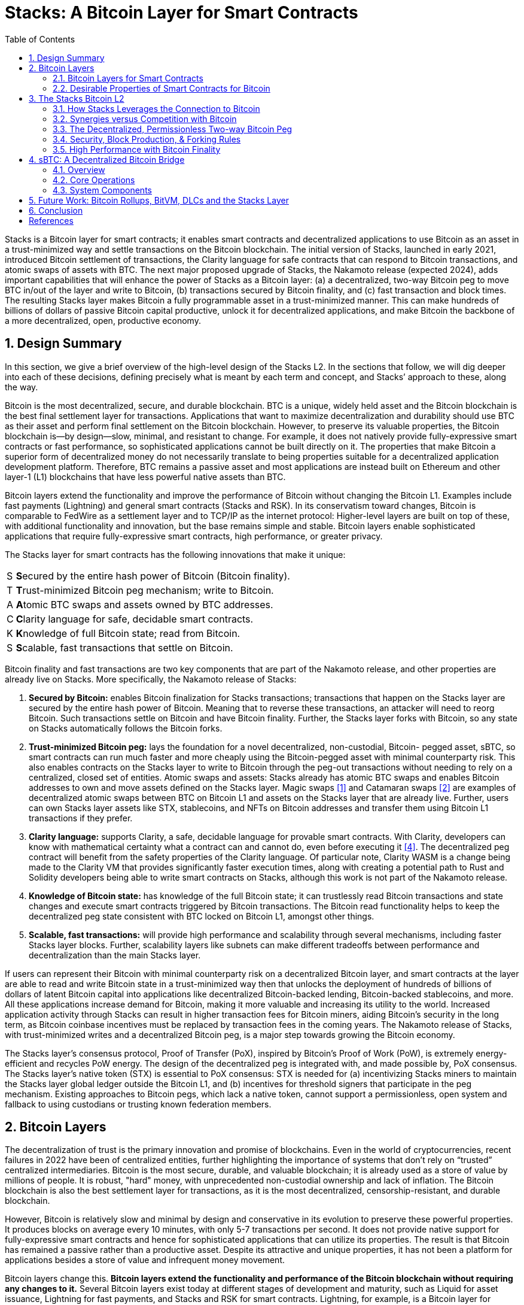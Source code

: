 = Stacks: A Bitcoin Layer for Smart Contracts
:toc:
:sectnums:

[.normal]
Stacks is a Bitcoin layer for smart contracts; it enables smart contracts and decentralized applications to use Bitcoin as an asset in a trust-minimized way and settle transactions on the Bitcoin blockchain. The initial version of Stacks, launched in early 2021, introduced Bitcoin settlement of transactions, the Clarity language for safe contracts that can respond to Bitcoin transactions, and atomic swaps of assets with BTC. The next major proposed upgrade of Stacks, the Nakamoto release (expected 2024), adds important capabilities that will enhance the power of Stacks as a Bitcoin layer: (a) a decentralized, two-way Bitcoin peg to move BTC in/out of the layer and write to Bitcoin, (b) transactions secured by Bitcoin finality, and (c) fast transaction and block times. The resulting Stacks layer makes Bitcoin a fully programmable asset in a trust-minimized manner. This can make hundreds of billions of dollars of passive Bitcoin capital productive, unlock it for decentralized applications, and make Bitcoin the backbone of a more decentralized, open, productive economy.

== Design Summary

In this section, we give a brief overview of the high-level design of the Stacks L2. In the sections that follow, we will dig deeper into each of these decisions, defining precisely what is meant by each term and concept, and Stacks’ approach to these, along the way.

Bitcoin is the most decentralized, secure, and durable blockchain. BTC is a unique, widely held asset and the Bitcoin blockchain is the best final settlement layer for transactions. Applications that want to maximize decentralization and durability should use BTC as their asset and perform final settlement on the Bitcoin blockchain. However, to preserve its valuable properties, the Bitcoin blockchain is—by design—slow, minimal, and resistant to change. For example, it does not natively provide fully-expressive smart contracts or fast performance, so sophisticated applications cannot be built directly on it. The properties that make Bitcoin a superior form of decentralized money do not necessarily translate to being properties suitable for a decentralized application development platform. Therefore, BTC remains a passive asset and most applications are instead built on Ethereum and other layer-1 (L1) blockchains that have less powerful native assets than BTC.

Bitcoin layers extend the functionality and improve the performance of Bitcoin without changing the Bitcoin L1. Examples include fast payments (Lightning) and general smart contracts (Stacks and RSK). In its conservatism toward changes, Bitcoin is comparable to FedWire as a settlement layer and to TCP/IP as the internet protocol: Higher-level layers are built on top of these, with additional functionality and innovation, but the base remains simple and stable. Bitcoin layers enable sophisticated applications that require fully-expressive smart contracts, high performance, or greater privacy.

The Stacks layer for smart contracts has the following innovations that make it unique:

[horizontal]
S:: **S**ecured by the entire hash power of Bitcoin (Bitcoin finality).
T:: **T**rust-minimized Bitcoin peg mechanism; write to Bitcoin.
A:: **A**tomic BTC swaps and assets owned by BTC addresses.
C:: **C**larity language for safe, decidable smart contracts.
K:: **K**nowledge of full Bitcoin state; read from Bitcoin.
S:: **S**calable, fast transactions that settle on Bitcoin.

Bitcoin finality and fast transactions are two key components that are part of the Nakamoto release, and other properties are already live on Stacks. More specifically, the Nakamoto release of Stacks:


. *Secured by Bitcoin:* enables Bitcoin finalization for Stacks transactions; transactions that happen on the Stacks layer are secured by the entire hash power of Bitcoin. Meaning that to reverse these transactions, an attacker will need to reorg Bitcoin. Such transactions settle on Bitcoin and have Bitcoin finality. Further, the Stacks layer forks with Bitcoin, so any state on Stacks automatically follows the Bitcoin forks.
. *Trust-minimized Bitcoin peg:* lays the foundation for a novel decentralized, non-custodial, Bitcoin- pegged asset, sBTC, so smart contracts can run much faster and more cheaply using the Bitcoin-pegged asset with minimal counterparty risk. This also enables contracts on the Stacks layer to write to Bitcoin through the peg-out transactions without needing to rely on a centralized, closed set of entities. Atomic swaps and assets: Stacks already has atomic BTC swaps and enables Bitcoin addresses to own and move assets defined on the Stacks layer. Magic swaps <<magic-swaps>> and Catamaran swaps <<defi-swaps>> are examples of decentralized atomic swaps between BTC on Bitcoin L1 and assets on the Stacks layer that are already live. Further, users can own Stacks layer assets like STX, stablecoins, and NFTs on Bitcoin addresses and transfer them using Bitcoin L1 transactions if they prefer.
. *Clarity language:* supports Clarity, a safe, decidable language for provable smart contracts. With Clarity, developers can know with mathematical certainty what a contract can and cannot do, even before executing it <<clarity-lang>>. The decentralized peg contract will benefit from the safety properties of the Clarity language. Of particular note, Clarity WASM is a change being made to the Clarity VM that provides significantly faster execution times, along with creating a potential path to Rust and Solidity developers being able to write smart contracts on Stacks, although this work is not part of the Nakamoto release.
. *Knowledge of Bitcoin state:* has knowledge of the full Bitcoin state; it can trustlessly read Bitcoin transactions and state changes and execute smart contracts triggered by Bitcoin transactions. The Bitcoin read functionality helps to keep the decentralized peg state consistent with BTC locked on Bitcoin L1, amongst other things.
. *Scalable, fast transactions:* will provide high performance and scalability through several mechanisms, including faster Stacks layer blocks. Further, scalability layers like subnets can make different tradeoffs between performance and decentralization than the main Stacks layer.

If users can represent their Bitcoin with minimal counterparty risk on a decentralized Bitcoin layer, and smart contracts at the layer are able to read and write Bitcoin state in a trust-minimized way then that unlocks the deployment of hundreds of billions of dollars of latent Bitcoin capital into applications like decentralized Bitcoin-backed lending, Bitcoin-backed stablecoins, and more. All these applications increase demand for Bitcoin, making it more valuable and increasing its utility to the world. Increased application activity through Stacks can result in higher transaction fees for Bitcoin miners, aiding Bitcoin's security in the long term, as Bitcoin coinbase incentives must be replaced by transaction fees in the coming years. The Nakamoto release of Stacks, with trust-minimized writes and a decentralized Bitcoin peg, is a major step towards growing the Bitcoin economy.

The Stacks layer's consensus protocol, Proof of Transfer (PoX), inspired by Bitcoin's Proof of Work (PoW), is extremely energy-efficient and recycles PoW energy. The design of the decentralized peg is integrated with, and made possible by, PoX consensus. The Stacks layer's native token (STX) is essential to PoX consensus: STX is needed for (a) incentivizing Stacks miners to maintain the Stacks layer global ledger outside the Bitcoin L1, and (b) incentives for threshold signers that participate in the peg mechanism. Existing approaches to Bitcoin pegs, which lack a native token, cannot support a permissionless, open system and fallback to using custodians or trusting known federation members.

== Bitcoin Layers

The decentralization of trust is the primary innovation and promise of blockchains. Even in the world of cryptocurrencies, recent failures in 2022 have been of centralized entities, further highlighting the importance of systems that don't rely on “trusted” centralized intermediaries. Bitcoin is the most secure, durable, and valuable blockchain; it is already used as a store of value by millions of people. It is robust, "hard" money, with unprecedented non-custodial ownership and lack of inflation. The Bitcoin blockchain is also the best settlement layer for transactions, as it is the most decentralized, censorship-resistant, and durable blockchain.

However, Bitcoin is relatively slow and minimal by design and conservative in its evolution to preserve these powerful properties. It produces blocks on average every 10 minutes, with only 5-7 transactions per second. It does not provide native support for fully-expressive smart contracts and hence for sophisticated applications that can utilize its properties. The result is that Bitcoin has remained a passive rather than a productive asset. Despite its attractive and unique properties, it has not been a platform for applications besides a store of value and infrequent money movement.

Bitcoin layers change this. *Bitcoin layers extend the functionality and performance of the Bitcoin blockchain without requiring any changes to it.* Several Bitcoin layers exist today at different stages of development and maturity, such as Liquid for asset issuance, Lightning for fast payments, and Stacks and RSK for smart contracts. Lightning, for example, is a Bitcoin layer for scaling payments, enabling faster and cheaper payments in a trust-minimized manner. Lightning has a peer-to-peer design with no global interactions or state. Payments occur off- chain through peer-to-peer channels, which perform final net settlement on the Bitcoin main chain (via Bitcoin transactions) when the channels are closed. Peer-to-peer layers like Lightning do not provide global state or an execution environment for general computation, such as a virtual machine.

*Many applications, however, need smart contracts and a full execution environment.* They require global rather than just point-to-point interactions with global state, and they need the fuller expressive capability of smart contracts beyond what Bitcoin Script and Taproot provide on the Bitcoin main chain. Examples of applications that need fully-expressive smart contracts include Automated Market Makers (AMMs), liquidity pools, marketplace contracts for NFT trading, decentralized lending pools, and other known or yet-to-be-discovered applications in various disciplines. It is, therefore, essential to have Bitcoin layers that support fully-expressive smart contracts, and for those smart contracts to be able to use Bitcoin as their asset and the Bitcoin blockchain as the final settlement layer. This would generalize Bitcoin's capabilities while preserving full L1 security for the smart contract layer transactions.

It is important to define what is meant by a Bitcoin layer. While there are several nuanced opinions on what makes a system a Layer 2 on top of a Layer 1, these are the properties we believe comprise an ideal Bitcoin L2 and the assumptions we will be making throughout this paper:

1. Open-source and decentralized development process
2. Full VM support and ability to program with expressive, high-level languages
3. Fast transaction and block times (don't need to wait 10-30 minutes for Bitcoin blocks)
4. A trust-minimized way to move BTC between L1 and L2
5. BTC as the primary asset deployed in L2 apps
6. The ability to pay for L2 transactions in BTC
7. The ability to unilaterally withdraw your BTC back from the L2 with no counterparty risk

Stacks V1 had properties 1 and 2, but was missing the rest. Nakamoto brings properties 3, 4, and 5, with discussions and work currently underway to accomplish 6.

Currently, Lightning is the only L2 that has property 7, and the only way to truly take advantage of this is to run your own Lightning node, a complex undertaking few users engage in. Furthermore, Lightning is missing property 2, which means we cannot unlock any additional functionality beyond what that Bitcoin L1 is already capable of.

It's important to acknowledge that Bitcoin L2s have fundamentally different goals than L2s on other L1s like Ethereum. While the primary motivation for L2s on Ethereum is to enhance scalability, Bitcoin L2s serve the purpose of enhancing both scalability and functionality.

This means that the Bitcoin layer cannot verify the validity of transactions that occur on L2s like Stacks. Instead the VM for that layer is responsible for transaction processing and verification, and settling those transactions down to Bitcoin so that they share the same history and finality.

This limitation may change with the introduction of new opcodes but that is likely years away. Until then, we view it as the responsibility of Bitcoin layers to build iteratively, offering the most functionality with the least counterparty risk, and update as new technology emerges and new functionality becomes possible.

There is very interesting work <<bitvm-wg>> being done in the areas of Bitcoin rollups and projects like BitVM <<bitvm>> that are bringing us closer to this possibility.

=== Bitcoin Layers for Smart Contracts

Fully-expressive smart contracts enable developers to build any application logic that they desire. Such smart contracts require global accessibility and persistent storage for their state  and code (whether compiled or not). The Bitcoin blockchain does not allow for arbitrary contract publishing and storing complex contract state, so contract logic and state must be stored and executed outside the Bitcoin L1. Because smart contracts should be immutable, they must be published on a global ledger that is immutable i.e., a separate blockchain.

Existing attempts to enable fully-expressive smart contracts in the broader Bitcoin ecosystem have focused on the sidechain approach. Sidechains are a type of Bitcoin layer that can support smart contracts, e.g., RSK and Liquid. In sidechains, BTC is “pegged-in” to a different blockchain (the sidechain) as a derived asset pegged 1:1 in value to BTC. Smart contracts run on that other blockchain and operate on the pegged asset there, without much interaction with the Bitcoin blockchain. BTC is “pegged out” to the Bitcoin blockchain when desired. The only connection with Bitcoin is through the peg-in and peg-out operations and possibly through leveraging Bitcoin mining power in merged-mining approaches. Smart contracts on the sidechain typically do not interact with Bitcoin transactions and BTC; there is no record of them on the Bitcoin blockchain. This differs from Bitcoin L2 layers like Stacks, that can directly interact with Bitcoin transactions and settle transactions on Bitcoin L1. As of 2023, sidechains in the Bitcoin ecosystem (Liquid, RSK, etc) don’t implement open-membership Bitcoin peg-outs. They rely on a federation of known, trusted entities or centralized custodians to do this. Nomic has implemented a decentralized Bitcoin bridge/peg in the Cosmos ecosystem which is at an early stage. Projects like tBTC <<tbtc>> have attempted decentralized approaches to Bitcoin-pegged assets for Ethereum. Again, the core difference between these projects in external ecosystems like Ethereum and Cosmos is that the smart contract layer has no real connection to Bitcoin.

RSK uses merged mining for block production and consensus, whereas Liquid uses a known federation of entities. The security of a merge-mined sidechain depends on how many Bitcoin miners also choose to mine the sidechain. If all do, the sidechain is very secure. However, if only some do—or during periods when only some do—it can be insecure as it becomes easy for a minority of Bitcoin miners to attack the sidechain (for example, the Namecoin chain was at risk of such attacks for long periods <<ma-thesis>>). Mining a smart contract chain is not the same as mining Bitcoin, as it requires running arbitrary contracts (programs) and dealing with much larger quantities of data and logic, not just solving hashes. Once there is substantial smart contract traffic, which current Bitcoin sidechains have not experienced, this can either become less attractive to miners or can reduce the decentralization of Bitcoin mining. So, relying on Bitcoin miners for mining smart contract layers may not be a good long-term idea.

Next we’ll cover some of the most desirable properties of a smart contract Bitcoin L2 and then take a look at how Stacks addresses these.

=== Desirable Properties of Smart Contracts for Bitcoin

We've covered the properties that would comprise an ideal Bitcoin L2, now let's dig a bit deeper and explore exactly how smart contracts for Bitcoin would work. Since Bitcoin does not support fully-expressive smart contracts natively, how should we implement a Bitcoin layer for general-purpose smart contracts that use BTC as their asset and settle on the Bitcoin blockchain? One way to look at this is by comparing what would happen if Bitcoin natively supported smart contracts (like Ethereum does). Such contracts would, of course, have their code and state on the Bitcoin chain, i.e., on a global ledger. They would also:

1. have a ledger secured by the entire hash power of Bitcoin,
2. be triggered to execute by normal Bitcoin transactions,
2. be able to write (broadcast) signed transactions to the Bitcoin blockchain in a decentralized, trustless manner, i.e., without relying on any fixed set of entities,
3. have transactions settle on the Bitcoin chain, so a record of all smart contracts and transactions is verifiable in a trustless manner by anyone, like other Bitcoin transactions are, and
4. be subject to Bitcoin short-lived forks (i.e., if the Bitcoin chain experiences short-lived forks, then (a) only the contracts and transactions that end up on the canonical Bitcoin fork are valid, and (b) contracts and transactions should not become inconsistent with Bitcoin as a result of forks on Bitcoin).

While these are desirable characteristics, we also want mechanisms to achieve higher  transaction throughput and lower latency of transaction completion than Bitcoin allows. Evaluating the sidechain approach against the properties of hypothetical native Bitcoin smart contracts, we see that it does not satisfy a number of the properties:

1. The Bitcoin layer or its smart contracts are not secured by the full hash power of Bitcoin, unless every Bitcoin miner mines the sidechain too.
2. Its smart contracts are not triggered by ordinary Bitcoin transactions (in current sidechain implementations).
3. They can write Bitcoin transactions, though not in a trustless manner (given federated pegs).
4. Other than peg operations, their transactions don't settle on the Bitcoin chain but are entirely separate, and transaction settlements cannot be verified on Bitcoin.
5. They do not fork with Bitcoin as there is no close ongoing relationship between them, and they are largely unaware of Bitcoin forks.

The fact that a sidechain operates independently of Bitcoin, other than the peg, enables it to operate with higher transaction throughput and lower latency, largely unconstrained by the speed of Bitcoin, but without transactions settling on the Bitcoin blockchain. *The Stacks Bitcoin layer is designed to come as close to these desirable properties of hypothetical native Bitcoin smart contracts as possible but also enables high performance.*

This is an area of active exploration and experimentation, and the design of the Nakamoto release, laid out in the rest of this paper, is one of these experiments and a step forward to building a decentralized economy and financial system with Bitcoin at the foundation. In the next section, we present the design of the Stacks Bitcoin L2 and examine how it functions with regard to these ideal properties of a Bitcoin smart contract layer.

== The Stacks Bitcoin L2

Stacks is a different type of Bitcoin L2 for smart contracts than sidechains, with a deeper, ongoing connection to Bitcoin. The Stacks L2 enables applications and smart contracts to use BTC as their asset or money and to settle their transactions on the Bitcoin main chain. *The goal of the Stacks L2 is to grow the Bitcoin economy, by turning BTC into a productive rather than passive asset, and by enabling various decentralized applications.* Like sidechains such as RSK and Liquid, the Stacks layer has its own global ledger and execution environment, to support smart contracts and to not overwhelm the Bitcoin blockchain with additional transactions. However, the Stacks layer is unique as it has most of the ideal  properties that native Bitcoin smart contracts would have, but it does this without needing to add additional functionality or complexity to Bitcoin. It also provides mechanisms for higher performance and additional functionality, such as fast block times and the decentralized peg.

Unlike RSK and Liquid, Stacks also *has its own native asset (STX)*. This is not merely a governance or speculative token, but it is central to the consensus mechanism of the Stacks Bitcoin layer, discussed below, and is essential for two key goals: (i) it incentivizes mining of Stacks blocks with a “new block subsidy,” which is critical since transaction fees are not enough to sustain a ledger at least in the early days (as is the case with Bitcoin itself), and (ii) it serves as a liveness incentive and the basis for the economically secured decentralized Bitcoin peg. Despite having its own native asset, the Stacks layer helps grow Bitcoin and does not compete with Bitcoin.

The Stacks layer relies on STX and on BTC for its *novel consensus mechanism, called Proof of Transfer (PoX)*, that utilizes both the Stacks and Bitcoin layers. PoX is similar in spirit to Bitcoin's Proof of Work (PoW) consensus: Like how Bitcoin PoW miners spend electricity and are rewarded in BTC, Stacks PoX miners spend (already mined) BTC and are rewarded in STX. Like PoW, PoX uses a Nakamoto-style single-leader election: PoX miners bid by simply spending BTC, and they have a bid-weighted random probability of becoming a leader. Leader election happens on the Bitcoin chain and new blocks are written on the Stacks layer. In this way, *PoX reuses work already done by Bitcoin miners*, and does not consume any significant amount of additional electricity: only the cost of running normal laptops/computers for Stacks nodes to bid using BTC.

*Like PoW, PoX is permissionless:* Anyone can be a Stacks miner, as long as they are willing to spend BTC. Also, any STX holder can lock their STX (called “stacking”) to participate in PoX consensus, and earn Bitcoin rewards for doing useful work for the system, i.e., for being a signatory for the decentralized Bitcoin peg. In keeping with Bitcoin ethos, Stackers are rewarded for their positive contributions to the system and inhibited by economic disincentives from behaving poorly (but unlike in bonded Proof of Stake systems, they are not "slashed"). Finally, the nature of PoX consensus is such that the price ratio between BTC and STX is continually recorded and available on-chain, serving as an on-chain Bitcoin price oracle. This is valuable for the decentralized peg, removing the need for an external oracle, as described in the companion paper about the peg.

Stacks uses *Clarity, a much more secure language* than Ethereum's popular Solidity language, for the Stacks main layer and the decentralized Bitcoin peg. Clarity is a decidable language (not Turing-complete), meaning that you can know, with certainty, from the code itself what the program will do, and code correctness can be verified by software. Clarity is an interpreted rather than compiled language, so the source code of smart contracts is visible on the blockchain for verification by human beings, and it has post-conditions that provide additional execution safety.

Using the Stacks layer, developers can build any application they can build on other smart contract platforms—like Ethereum, Solana, Avalanche, etc. — but using BTC as their asset/money and settling their transactions on the Bitcoin blockchain.

ClarityWASM is an upgrade to the Clarity VM that compiles Clarity code down to WebAssembly, this provides significant speed enhancements in contract execution. But does this break the security benefit of Clarity not being a compiled language?

The primary difference between how the Clarity VM and EVM handle smart contract code comes down to what is hosted on-chain. In Solidity, developers will compile the code locally and the bytecode is what is actually stored on-chain. With ClarityWASM, developers will still upload their Clarity code directly on-chain, it is compiled to WASM on-the-fly, so there can be no discrepancy between what a developer writes in their local environment and what is hosted on-chain. With Clarity contracts, what you see is still what you get.

While Clarity has several advantages over existing smart contract languages like Solidity and Rust, one potential roadblock for developers exploring building on Stacks is the learning curve of a new language. The ClarityWASM upgrade provides potential routes for creating SolidityWASM and RustWASM compilers that would allow developers already familiar with these languages to write smart contracts on Stacks. While specific technical implementations and security models (say for how a Rust contract might call into a Clarity contract) still need to be fleshed out, it provides an interesting path for including a broader pool of smart contract developers in the Stacks ecosystem.

In the rest of this section, we first examine how the Stacks layer rates with regard to the properties of hypothetical native Bitcoin smart contracts that we discussed earlier, and touch upon how it provides higher performance. We discuss how the fact that Stacks has a native token helps Bitcoin rather than hurting it. We then describe the decentralized two-way Bitcoin peg a little further, and we discuss the related security and forking rules of the Stacks chain in the new release. Finally, we discuss additional capabilities for performance and versatility, including subnets, future EVM compatibility, and the potential for ZK-rollups.

=== How Stacks Leverages the Connection to Bitcoin

Remember that above we used the standard of creating a L2 and smart contract execution environment that has as many of the security properties of Bitcoin as possible, without adding any additional functionality or complexity to Bitcoin. Here's how Stacks achieves this:

* *Bitcoin finality and security:* Stacks blocks have 100% Bitcoin finality; i.e., they are secured by the Bitcoin blockchain and the entire hash power of Bitcoin (not only that of Stacks miners, and not like in merged mining). Beyond that point, the Stacks layer does not allow forks, so to reorganize the Stacks transactions would require successfully attacking Bitcoin with a deep reorg attack, which is extremely expensive and logistically difficult to pull off. It is worth noting that because Stacks blocks are recorded on Bitcoin blocks, information about them is publicly visible on the Bitcoin blockchain as they are produced, making it easy to detect attacks and reorgs and take countermeasures, and making hidden block attacks (such as selfish mining) much more difficult than on Bitcoin itself.
* *Settlement and verification on Bitcoin.* Hashes of all Stacks layer smart contracts and transactions settle on the Bitcoin blockchain. This is a necessary consequence of the operation of Stacks' PoX consensus protocol, and it happens dynamically, every Bitcoin block, as part of consensus.
* *Forking with Bitcoin.* The PoX protocol also gives the Stacks layer the desirable property of forking with Bitcoin. Bitcoin forks are naturally adapted to and "taken in stride" by the Stacks layer, such that the canonical Stacks chain is always found on the canonical Bitcoin chain, and smart contracts, transactions and the peg automatically stay in sync and uncorrupted even if Bitcoin forks. As a result of these properties, any suggested version of the Stacks ledger can be fully, independently verified by looking at the Bitcoin main chain, including and accounting for all forks, thus providing an additional layer of security and durability. That is, a user can independently verify which fork history of Stacks is correct simply by running an independent Bitcoin node.

This tight connection to Bitcoin, in addition to providing several security benefits, also gives Stacks unique capabilities in regards to reading and utilizing Bitcoin state directly inside smart contract code.

* *Smart contracts being triggered by Bitcoin transactions:* Smart contracts on the Stacks layer can read Bitcoin state and can be triggered by standard Bitcoin transactions. This is because Stacks nodes also run Bitcoin nodes as part of consensus, and they read and index Bitcoin state eagerly.
* *Bitcoin writes:* The sBTC Bitcoin peg mechanism can write Bitcoin transactions to the Bitcoin chain in a trust-minimized manner. Stacks also allows applications to deploy BTC directly from the Bitcoin chain; e.g., users can perform atomic swaps between BTC and other assets (like stablecoins) on the Stacks layer. The Stacks layer also supports decentralized, non-custodial peg-outs and peg-ins of a 1:1 pegged BTC: BTC can be pegged in to the Stacks layer, smart contracts and other operations can operate upon it faster there, and it can be pegged back out onto the Bitcoin main chain. Unlike the derived assets of sidechains, like L-BTC in Liquid and RBTC in RSK, this peg is not reliant on a fixed federation or a federation of multisig hardware wallets for its peg-out. Rather, it achieves economic security through an open-membership set of signatories, in a manner integrated with the Stacks consensus protocol. Using sBTC with Nakamoto’s faster block times allows smart contracts to operate with much lower latencies and higher throughputs than using BTC directly on the Bitcoin blockchain.

=== Synergies versus Competition with Bitcoin

The Stacks Bitcoin layer clearly relies on Bitcoin in a fundamental way. At the same time, the argument can be made that because it has its own token (STX), it pulls value away from Bitcoin. While this may be true of other tokens that directly compete with Bitcoin, it is not true of STX as the Stacks layer helps grow the Bitcoin ecosystem rather than compete with Bitcoin.

We mentioned earlier that the STX token is not merely a governance or speculative token, but it is necessary to the PoX consensus mechanism of the Stacks Bitcoin layer and essential to maintain an open network, as it incentivizes miners to mine new Stacks blocks.

The token is thus essential to the goal of building and growing decentralized applications that make Bitcoin productive and more useful. Such applications *increase demand for Bitcoin block space and make Bitcoin more valuable*. These applications and other activities that can be performed on Bitcoin using the Stacks layer also *result in higher transaction fees for Bitcoin miners*, in two ways: (a) the applications directly cause more transactions on the Bitcoin chain, which generate fees, and (b) Stacks mining and settlement on Bitcoin result in high-fee BTC transactions. These transaction fee incentives for Bitcoin miners become increasingly important as the Bitcoin coinbase rewards (or "new block subsidies") are reduced with "Bitcoin halvings" every four years and Bitcoin miners must rely more on transaction fees. Finally, enabling decentralized applications with Bitcoin gives users fewer reasons to use other chains and monetary assets that compete with Bitcoin.

The Stacks project was started by developers and computer scientists who have a long history of building in the Bitcoin ecosystem (some early developers of Stacks built the largest used early OP_RETURN based on-chain Bitcoin protocols <<virtualchain>>).

=== The Decentralized, Permissionless Two-way Bitcoin Peg

Smart contracts that run on Bitcoin layers and truly use BTC as their asset must be able to not only read but also modify Bitcoin state. This means the signing of Bitcoin transactions with private keys by external software must be managed somehow. This “Bitcoin write” problem is difficult for transactions initiated by (external) smart contracts. Also, to perform all individual transactions and state updates on the Bitcoin chain in this way would be very slow and lead to a lot of long waits for transactions to complete. For performance, we should reduce the number of times transactions must be sent on Bitcoin and wait for completion.

Pegged Bitcoin assets aim to achieve these goals. A user locks an amount of BTC in a "peg wallet" on the Bitcoin chain and an equivalent amount of the pegged asset is issued on the other chain/layer (the "deposit" operation). The pegged asset is used as often as desired on that layer (which maintains its own state), including by smart contracts, modifying state on that layer with higher performance. When desired, an amount of the pegged asset is destroyed and an equivalent amount of BTC released back on Bitcoin, i.e., unlocked from the peg wallet and sent to a specified Bitcoin address (the "withdrawal").

On Stacks, this system is known as sBTC. sBTC is a critical component of Stacks and has its own dedicated section below.

=== Security, Block Production, & Forking Rules

The Stacks layer will receive a *major upgrade to its security model with the Nakamoto release.* The current version of Stacks has a separate security budget from Bitcoin.  This security budget is defined by the BTC capital spent by Stacks miners. With the Nakamoto release, all of the Stacks chain history will have Bitcoin finality, regardless of the Stacks mining budget: *100% of Bitcoin mining power will secure the immutability of the Stacks layer.* Once a transaction is confirmed, reversing it will be at least as hard as reversing a Bitcoin transaction. The Stacks blockchain no longer forks on its own. In addition, the Nakamoto release brings Bitcoin fork and MEV resistance to the Stacks chain as well.

In the proposed design for Nakamoto, if there is a Bitcoin reorg, then Stacks transactions which remain valid after the fork will be re-mined in the same order they were in before. However, transactions that become invalid as a result of a Bitcoin fork are dropped. This feature is not consensus-critical and will be implemented after the initial Nakamoto release.

Bitcoin miner MEV is a problem that the Stacks chain has faced in recent months. Nakamoto alters the leader election algorithm to ensure that Bitcoin miners do not have an unfair advantage as Stacks miners. They must spend competitive amounts of BTC to have a chance of earning STX. Before Nakamoto, it was possible for a miner to censor Stacks block commit transactions so that only the miner's would be picked up, which occasionally resulted in a pool operator earning a STX coinbase reward even though they only spent a trivial amount of BTC.

This new security model is a major upgrade for the Stacks layer and is highly differentiated from methods like merged mining or federated designs. Stacks achieves these goals with the Nakamoto release with the following design features:

==== Decouple Stacks tenure changes from Bitcoin block arrivals

In previous versions of Stacks, as well as in the Nakamoto release, miners take turns appending blocks to the Stacks blockchain. The next miner is selected by a process called cryptographic sortition, and the miner has the duration of the Bitcoin block (its tenure) to announce a new block state. This design of tight coupling to Bitcoin blocks is a major part of Stacks security but also caused very slow block times, which means very slow transaction confirmation time for users.

In Nakamoto, miners produce many Stacks blocks per Bitcoin block instead of one, and require the next miner to confirm all of them. This achieves very fast block times, on the order of seconds. We'll cover how Nakamoto achieves this while maintaining Bitcoin finality in the “High Performance with Bitcoin Finality” section below.

==== Stackers heavily involved in mining process

In order to earn their PoX payout, Stackers have a few additional roles to play. First, Stackers need to collectively validate, store, sign, and propagate each Stacks block the miner produces before the next block can be produced. In Nakamoto, cryptographic sortition only selects a new miner, it does not give them the power to orphan confirmed transactions as in previous versions of Stacks. This ensures that miners do not produce forks and are able to confirm all prior Stacks blocks prior to selection.

The Stackers are the ones who carry out the tenure change of miners which means they agree on the last-signed block from the current miner and agree to only sign blocks from the new miner which descend from this last-signed block. Stackers prevent miners from mining forks during their tenure and ensure they begin their tenures by building on the canonical chain tip, further preventing forking.

==== Stacks miners required to commit the indexed block hash of the first block produced by the last Stacks miner

If Stacks blocks were previously anchored to Bitcoin blocks as a result of miners producing new blocks in lockstep with Bitcoin blocks and recording a hash in each block commit Bitcoin transaction, how do we achieve 100% Bitcoin finality without anchoring each Stacks block?
In previous versions of Stacks, a block-commit transaction (the Bitcoin transaction a Stacks miner makes to “commit” a Stacks block to the Bitcoin chain) only contains the hash of the Stacks block. With Nakamoto, miners will also be required to include a consensus hash of all previously-accepted Bitcoin transactions that Stacks recognizes, in addition to the hash of the new block itself.

This anchors the Stacks chain history to Bitcoin up to the start of the previous miner’s tenure (1 Bitcoin block ago), and all causally-dependent Bitcoin state that Stacks has processed. This achieves several things at once: ensures Bitcoin finality, resolves miner connectivity issues by putting fork prevention on Stackers, and allows nodes with up-to-date copies of the Stacks chain state to identify which Stacks blocks are affected by a Bitcoin reorg and recover the affected Stacks transactions.

=== High Performance with Bitcoin Finality
The initial version of the Stacks layer (2021) produces blocks at the speed of Bitcoin, which is unpredictable and slow (a block every 10 minutes, on average). In the Nakamoto release, the Stacks layer block production mechanism changes to produce much faster Stacks blocks while still maintaining Bitcoin finality.

Most modern smart contract L1s have low-latency block production mechanisms, which means application users expect their transactions to get confirmations within seconds.

On the other hand, block production in Bitcoin's Proof-of-Work (PoW) is both inherently unpredictable, given randomness of the hash function, and slower, as Bitcoin optimizes for decentralization by allowing ample time for block propagation to nodes with modest network connections. Further, Bitcoin allows forking and gives the network ample time to resolve short- lived forks.

The Stacks layer aims to give application users the best of both worlds: *fast transactions with Bitcoin finality.* Users get faster confirmations as Stacks blocks are produced in seconds, while still benefiting from 100% of Bitcoin's hash power.

We briefly covered the block production mechanism that Nakamoto provides above, but let's spend a bit more time discussing it, as it is key to understanding how Stacks achieves the best of both worlds: fast blocks secured by 100% of Bitcoin's hashpower.

Stackers subsume an essential role in the Nakamoto system that had previously been the responsibility of miners. Before, miners both decided the contents of blocks, and decided whether or not to include them in the chain (i.e. by deciding whether or not to confirm them). In this system, miners only decide the contents of blocks. They do not get to decide whether or not they are included in the chain. Instead, Stackers decide whether or not the block is included in the chain. However, Stackers do not get to decide the contents of blocks without becoming miners. This separation of responsibilities is necessary to make the system function reliably without forks.

Miners create blocks at a fast cadence, about once every five seconds, send them to Stackers for validation and signing, and if Stackers reach at least 70% quorum on the block, the block is replicated to the rest of the peer network. The process repeats until the next cryptographic sortition chooses a different miner to produce blocks.

Miners submit their candidacy to produce blocks by sending a block-commit transaction to the Bitcoin chain. In Nakamoto, these block-commit transactions include the indexed block hash of the previous miner's first-ever produced Stacks block.

image::nakamoto-diagram.png[]

The figure above illustrates the relationship between Bitcoin blocks and Stacks blocks. Each winning block-commit contains the hash of the very first Stacks block in the previous tenure.

This relationship between Stackers, miners, Bitcoin blocks, and Stacks blocks is what maintains Bitcoin finality while allowing miners to rapidly produce Stacks blocks. Bitcoin finality is achieved because at every Bitcoin block N + 1, the state of the Stacks chain as of the start of tenure N is written to Bitcoin. Even if at a future date all of the former Stackers’ signing keys were compromised, they would be unable to rewrite Stacks history for tenure N without rewriting Bitcoin history back to tenure N + 1.

Subnets provide an additional avenue for further experimentation and performance increases if desired.

== sBTC: A Decentralized Bitcoin Bridge

=== Overview

sBTC is a decentralized, trust-minimized two-way Bitcoin peg between Bitcoin and the Stacks blockchain. Implemented as a SIP-010 compliant fungible token on Stacks, sBTC enables Bitcoin holders to securely represent their BTC as tokens on the Stacks chain without relying on a single trusted entity. This bridge allows Bitcoin to be seamlessly integrated into the Stacks ecosystem, significantly expanding Bitcoin's utility through programmable smart contracts while maintaining its fundamental security properties.

The system combines the computational capabilities of the Stacks blockchain with Bitcoin's reliability and security. Users can deposit BTC into the protocol, conduct transactions using sBTC on the Stacks blockchain, and redeem their sBTC tokens for the underlying BTC at any time. The protocol maintains security through a decentralized signer network, eliminating single points of failure and reducing trust requirements.
First, we’ll describe how the two core operations of sBTC (deposit and withdrawal) work, and then we’ll dig into each component of sBTC to see how they all work together to conduct these operations.

=== Core Operations

==== Deposit Process

The sBTC deposit process facilitates the conversion of BTC into sBTC tokens through a multi-step process that completes within a maximum of three Bitcoin blocks (although this process usually happens in a single block). This process ensures both the security of users' funds and the maintenance of the 1:1 peg between BTC and sBTC.

To initiate a deposit, a Bitcoin holder creates a transaction containing a special UTXO that can be spent by the sBTC Signers. This transaction includes an OP_DROP payload that specifies two crucial pieces of information: the recipient's Stacks address where the sBTC should be minted, and the maximum fee the depositor is willing to contribute toward UTXO consolidation. After broadcasting this transaction, the user submits proof of their deposit through the Deposit API.

In practice, this transaction would be generated by the sBTC Bridge application or a third-party application that would implement this logic into their frontend user interface. Users would not be expected to construct these transactions manually.

sBTC Signers continuously monitor for these deposit transactions using the Deposit API (known as Emily<<emily>>). When a deposit is initiated, in addition to conducting the actual Bitcoin transaction, users will use the Emily API to notify the sBTC signers that the deposit occurred.

Upon detecting the deposit transaction, the sBTC Signers validate the UTXO format and parameters. If the validation succeeds, the Signers create a Bitcoin transaction that consumes the deposit UTXO and consolidates it into the main sBTC UTXO (discussed below). Following successful consolidation, the Signers execute a mint function call in the .sbtc Clarity contract, creating the corresponding sBTC tokens on the Stacks blockchain.

In the case that signers do not pick up the deposit, the deposit mechanism includes a safety feature: deposit UTXOs can be spent under one of two conditions. Either the signer set spends the UTXO as part of normal operations, or after a predetermined number of Bitcoin blocks, the user can reclaim their BTC. This ensures users maintain ultimate control over their funds even in the event of signer set unavailability.

==== Withdrawal Process



The withdrawal process allows users to convert their sBTC tokens back into BTC through a coordinated series of operations on both blockchains, completing within six Bitcoin blocks. This process ensures secure and verifiable conversion while maintaining the system's integrity.

Users initiate withdrawals by calling the `withdraw-request` function in the .sbtc contract, specifying their desired Bitcoin withdrawal address. This function transfers the specified amount of sBTC to the contract and mints a non-transferable locked-sBTC token as a placeholder, ensuring the funds remain accounted for during the withdrawal process.

The sBTC Signers evaluate each withdrawal request according to predetermined criteria. Upon acceptance, the withdrawal enters a mandatory waiting period of six Bitcoin blocks to ensure transaction finality and prevent potential blockchain reorganizations from compromising the withdrawal process. After this period, the Signers create and broadcast a Bitcoin transaction that fulfills the withdrawal by transferring BTC from the main sBTC UTXO to the user's specified address.

Once the Bitcoin transaction confirms, the Signers execute a smart contract call to mark the transaction as fulfilled and burn the user's locked-sBTC, maintaining the system's 1:1 peg. In cases where a withdrawal request is rejected, the Signers call the `withdraw-reject` function, which returns the original sBTC to the holder and records the signer votes for transparency.

==== Deposit and Withdrawal Confirmation Times

In the previous section, we mentioned that deposits can occur within 3 blocks, but withdrawals take 6 blocks. The key reason for this difference lies in how Stacks block production works and how it is connected with Bitcoin.
Due to Proof of Transfer (PoX) consensus, the Stacks blockchain maintains synchronization with Bitcoin by following its fork choice rule. When Bitcoin experiences a reorganization, Stacks reorganizes in parallel, ensuring all Stacks blocks reference Bitcoin's canonical chain. This synchronization mechanism directly impacts sBTC operations.
Withdrawals require a six-block waiting period because they trigger irreversible Bitcoin transactions. This delay ensures that the withdrawal transaction won't be reorganized out of the Stacks chain before the sBTC signers execute the corresponding Bitcoin transaction. Without this waiting period, a chain reorganization could result in BTC being released while the corresponding sBTC remains in circulation.
Deposits, however, can be processed more rapidly because they maintain consistency even during chain reorganizations. If a deposit transaction is reorganized out of the Bitcoin chain, the Stacks reorganization will automatically remove the corresponding sBTC minting operation. This natural synchronization maintains the protocol's 1:1 backing without requiring extended confirmation times.
While deposits can be processed quickly by the protocol, users may still choose to wait for additional Bitcoin block confirmations to ensure the finality of their minted sBTC tokens. The finality of minted sBTC is equivalent to the finality of the Bitcoin block containing the deposit transaction.


=== System Components

==== Signer Network

The sBTC protocol operates through an elected network of 14 independent entities that collectively manage the system through a democratic process. The mature sBTC protocol will move from an elected Signer set to a fully open, decentralized, rotating Signer set.

This signer set forms the backbone of the protocol's security and operational model, with each signer holding exactly one vote in the network's decision-making process.

The system employs a threshold signature scheme requiring approval from at least 70% (11 out of 15) of the signers for any operation to proceed. This design creates a security model with two key properties: the system maintains liveness as long as 70% of signers remain online and honest, while security against theft is preserved as long as at least 30% of signers remain honest.

Signers bear significant responsibilities in maintaining the protocol's operation. They must process deposits and withdrawals, manage UTXO consolidation, handle key rotations, and maintain high operational security standards. The geographic distribution of signers is carefully considered during selection to ensure network resilience against regional failures or regulatory changes.

==== sBTC Peg Wallet

The sBTC protocol utilizes a single-UTXO design for its peg wallet, which holds the entire BTC balance backing the sBTC tokens in circulation. This architectural choice simplifies wallet management and reduces transaction complexity while maintaining security through the threshold signature scheme.

The signer set collectively manages this UTXO, handling all aspects of its operation including deposit consolidation, withdrawal execution, and key rotation events. They also manage transaction fees, ensuring proper fee deduction from users for Bitcoin network operations while maintaining appropriate minimum withdrawal amounts to cover these costs.

==== Smart Contract Infrastructure

The .sbtc contract suite forms the protocol's operational core on the Stacks blockchain. These Clarity smart contracts implement the SIP-010 fungible token standard and manage all aspects of sBTC operation on Stacks. The contracts handle deposit acceptance and token minting, withdrawal requests and token burning, and maintain the locked-sBTC placeholder system during withdrawals.

The smart contract infrastructure also manages the signer set, implementing the voting and coordination mechanisms necessary for decentralized operation. This includes handling signer set updates and key rotations through transparent, on-chain processes.

==== API Layer

The API layer of sBTC (known as Emily) serves as the interface for the sBTC bridge, facilitating communication between protocol users and sBTC signers. Named after Emily Warren Roebling, who supervised the Brooklyn Bridge construction, the API monitors and tracks the status of cross-chain operations within the sBTC ecosystem.

Emily does not effect user’s ability to convert their sBTC to Bitcoin because in the event that Emily were to go offline, withdrawals would still be functional because users only need to call the sBTC contract on Stacks to initiate the process.
The API serves two primary user groups - sBTC users and sBTC application developers - by providing comprehensive operation tracking and status updates. Its core functionalities include:
Deposit Tracking: Monitoring the conversion process from BTC to sBTC
Withdrawal Tracking: Tracking the conversion of sBTC back to BTC
Status Updates: Providing real-time operation status information
Historical Data: Maintaining queryable records of past operations
The API tracks all sBTC operations through four distinct states:
PENDING: Initial state when an operation is first initiated
ACCEPTED: Indicates signer approval of the operation
CONFIRMED: Marks successful completion and blockchain confirmation
FAILED: Indicates operation failure
For deposits, the API coordinates the following sequence:
Records the user's deposit submission as PENDING
Tracks signer validation and voting
Updates to ACCEPTED upon signer approval
Monitors Bitcoin transaction processing
Tracks sBTC minting on Stacks
Updates to CONFIRMED upon completion
For withdrawals, the API manages:
Records the withdrawal initiation from the sBTC contract as PENDING
Monitors signer acceptance or rejection
Updates to ACCEPTED upon approval
Tracks Bitcoin transaction processing
Monitors sBTC burning on Stacks
Updates to CONFIRMED upon completion

== Future Work: Bitcoin Rollups, BitVM, DLCs and the Stacks Layer

There has been a surge in experimentation and innovation on various ways to build on top of Bitcoin, and many of these present opportunities to work with the Stacks layer to improve functionality or provide additional interfaces and security models for different users depending on their preferences.

BitVM<<bitvm>> is one of the most recent ideas to enter the Bitcoin L2 sphere. Recall the 7 properties of an ideal Bitcoin L2 discussed above. The only one that Stacks does not meet is property 7: unilateral exit.

A future integration with BitVM unlocks the potential for Stacks to fulfill property 7 and allow for unilateral exit from the L2. BitVM essentially uses fraud-proofs to allow challenge-response games to be executed and verified at the L1.

In the context of Stacks, and specifically the trust-minimized bridge via sBTC, this means that honest participants can challenge dishonest actions, and it only requires a single honest participant to issue that challenge and prove (thus rejecting) the dishonest action.

BitVM is still in the early stages, and significant R&D is required, but this presents an exciting opportunity to integrate Stacks with BitVM to essentially bring Stacks to an honest 1 of N assumption.

ZK rollups for Bitcoin present another interesting research area. With some changes to Bitcoin, potentially as soft forks, rollups for Bitcoin may be enabled in the future [bitcoin-rolllups]. The Stacks layer, with its full execution environment and more rapid pace of upgrades than Bitcoin, presents an excellent venue to experiment with Bitcoin rollups and other scalability technologies like fraud proofs. A rollup or fraud proof published at the Stacks layer can benefit from 100% of Bitcoin hash power as the relevant transactions/data reach Bitcoin finality. Moreover, the Stacks layer can serve as a natural storage layer for any data needed for rollups, with settlement on the Bitcoin blockchain.

Rollups and fraud proofs on the Stacks layer itself can be deployed today, including using the Bitcoin-pegged sBTC. In fact, there is some on-going work on a prototype implementation of Arbitrum-style fraud proofs for the Stacks layer. The Bitcoin-pegged asset sBTC can be used in these rollups and fraud proof systems, so that users can enjoy the benefits of rollups and fraud proofs (such as privacy and scalability) while using Bitcoin as their asset via sBTC. In the short-term, say the next two or three years, rollups on the Stacks layer are much more practical than rollups directly on the Bitcoin L1, since Bitcoin is historically cautious and slow to adopt any changes. However, even in the long-term it might be beneficial to use rollups using sBTC on the Stacks layer instead of, or in addition to, BTC on the Bitcoin chain. This is because of Maximal Extractable Value (MEV) and data storage.

To exploit MEV incentives for rollups, it is far more economical to do reorderings/reorgs on the Stacks layer (at least for up to 6 blocks) in Stacks rollups than it is to do them at the Bitcoin level. With direct Bitcoin rollups, the MEV incentives will need to be handled directly at the Bitcoin level, which makes Bitcoin mining incentives much more complex than the current Bitcoin situation of fairly straightforward incentives. If the Stacks layer is used for rollups—for example, with sBTC—neither MEV incentives nor potential attacks are directly exposed to the Bitcoin blockchain (indirectly any Bitcoin layer that settles on Bitcoin will have some consequences for Bitcoin miner incentives).

For storage for rollups data, it is better to use an external layer like Stacks than to grow the size of the main Bitcoin chain. Rollups and fraud proofs remain a relatively early yet exciting area for Bitcoin.

One other concept that is often mentioned when discussing the expressivity of Bitcoin and being able to build decentralized applications on top of it is the DLC, or Discreet-Log Contract.

A DLC is often presented as a Bitcoin-native smart contract, and it can provide some conditionality to Bitcoin transactions. At a high level, DLCs work by placing funds into an escrow wallet, and the funds are sent to one address or the other depending on the outcome of an oracle that feeds data into the DLC.

While DLCs have several limitations, they can serve as an excellent complement and security backstop to a smart contract L2 like Stacks. Stacks natively reads Bitcoin state, which means that we can trigger Stacks-side smart contracts to execute based on Bitcoin transactions. Since DLCs operate natively at the L1, users can potentially deposit funds into a DLC, have that action read by a Stacks smart contract, and link the funds in the DLC to the smart contract.

The Bitcoin L2 space is young, and a lot of innovation and experiments are happening. People are beginning to see the need for decentralized smart contract platforms so that we can turn Bitcoin into a productive asset.

The Stacks community and developers are researching and prototyping what these new innovations through Stacks can enable, especially through their use with sBTC and Bitcoin finality.

== Conclusion

With its Nakamoto release, the Stacks Bitcoin L2 unlocks smart contracts and decentralized applications that use Bitcoin as their asset and perform the final settlement of transactions on the Bitcoin blockchain. Stacks allows BTC to be a productive asset without compromising its security and durability and enabling a wide range of applications like decentralized Bitcoin lending and Bitcoin-backed stablecoins. These applications through the Stacks layer allow people to use Bitcoin as money and the Bitcoin blockchain as the settlement of identity or application data, reducing the need for users to explore alternate, less secure L1 blockchains and crypto assets than BTC.

Key elements of the Stacks Bitcoin layer include (a) transactions secured by 100% of the hash power of Bitcoin (Bitcoin finality), (b) a novel decentralized Bitcoin peg, sBTC, (c) atomic BTC swaps and assets owned by BTC addresses, (d) a secure programming language, Clarity,
reading and writing Bitcoin state, and (f) scalable, fast transaction. Further, the PoX consensus for Stacks forks with Bitcoin and has BTC rewards as incentives for positively contributing to the open protocol.

The decentralized peg has been a "holy grail" problem for Bitcoin for a decade, and existing  pegs have relied on centralized mechanisms like custodians and trust in known federations without economic security. The sBTC peg for Stacks uses economic security with 1:1 BTC backing and incentive engineering, like Bitcoin itself, to enable a decentralized peg system with open membership for signers. The peg relies on several aspects of the Stacks layer—such as PoX consensus, Bitcoin finality, and BTC rewards—for its safety, incentive compatibility, and liveness. Without the unique properties of the Stacks layer, a decentralized, sBTC-like Bitcoin- pegged asset may not be commercially viable or incentive compatible.

The Stacks layer also provides fast blocks for low latency and subnets for high throughput. Subnets can enable smart contracts written in other languages and running in different  execution environments, such as the Solidity language in the Ethereum Virtual Machine allowing familiar integration and development but using Bitcoin as money and settling on the Bitcoin blockchain.


[bibliography]
== References

* [[[magic-swaps,1]]] Magic protocol for atomic swaps with BTC and Stacks. https://magicstx.gitbook.io/magic-protocol/overview/magic-protocol.
* [[[defi-swaps,2]]] Muneeb Ali. Bitcoin DeFi is here: A deep dive into trust-less swaps, 2021. https://hiro.so/blog/bitcoin-defi-is-here-a-deep-dive-into-trust-less-swaps
* [[[sbtc,3]]] sBTC: A decentralized two-way peg for bitcoin, Dec 2022. https://stx.is/sbtc-pdf.
* [[[clarity-lang,4]]] Clarity: A decidable language for smart contract. https://clarity-lang.org/.
* [[[bitvm-wg,5]]] BitVM Working Group. https://github.com/orgs/stacks-network/discussions/537.
* [[[bitvm,6]]] BitVM. https://bitvm.org.
* [[[tbtc,7]]] tBTC: A Decentralized Redeemable BTC-backed ERC-20 Token. https://docs.keep.
network/tbtc/index.pdf.
* [[[ma-thesis,8]]] Muneeb Ali. Trust-to-Trust Design of a New Internet. PhD thesis, Princeton University 2017. https://www.cs.princeton.edu/research/techreps/TR-003-17.
* [[[virtualchain,9]]] Jude Nelson, Muneeb Ali, Ryan Shea, and Michael J Freedman. Extending existing
blockchains with virtualchain. In Workshop on Distributed Cryptocurrencies and Consensus Ledgers (DCCL'16), Chicago, IL, June 2016.
* [[[bitcoin-rollups,10]]] John Light. Validity rollups on bitcoin, 2021. https://bitcoinrollups.org/
* [[[emily, 11]]] Stacks Documentation. https://docs.stacks.co/concepts/sbtc/emily